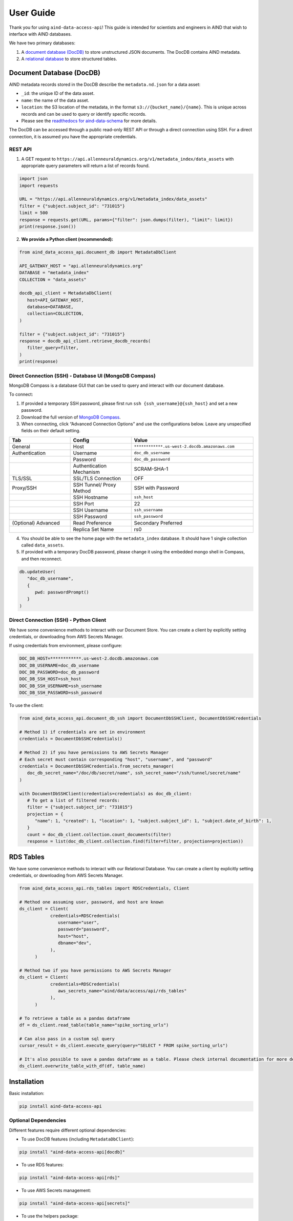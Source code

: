 User Guide
==========

Thank you for using ``aind-data-access-api``! This guide is
intended for scientists and engineers in AIND that wish to interface
with AIND databases.

We have two primary databases:

1. A `document database (DocDB) <#document-database-docdb>`__ to store
   unstructured JSON documents. The DocDB contains AIND metadata.
2. A `relational database <#rds-tables>`__ to store structured tables.

Document Database (DocDB)
-------------------------

AIND metadata records stored in the DocDB describe the ``metadata.nd.json``
for a data asset:

- ``_id``: the unique ID of the data asset.
- ``name``: the name of the data asset.
- ``location``: the S3 location of the metadata, in the format
  ``s3://{bucket_name}/{name}``. This is unique across records and can
  be used to query or identify specific records.
- Please see the `readthedocs for aind-data-schema 
  <https://aind-data-schema.readthedocs.io/en/latest/aind_data_schema.core.html#module-aind_data_schema.core.metadata>`__
  for more details.

The DocDB can be accessed through a public read-only REST API or
through a direct connection using SSH. For a direct connection,
it is assumed you have the appropriate credentials.

REST API
~~~~~~~~~~~~~~~~~~~~~~

1. A GET request to ``https://api.allenneuraldynamics.org/v1/metadata_index/data_assets``
   with appropriate query parameters will return a list of records found.

.. code:: python

   import json
   import requests

   URL = "https://api.allenneuraldynamics.org/v1/metadata_index/data_assets"
   filter = {"subject.subject_id": "731015"}
   limit = 500
   response = requests.get(URL, params={"filter": json.dumps(filter), "limit": limit})
   print(response.json())

2. **We provide a Python client (recommended):**

.. code:: python

   from aind_data_access_api.document_db import MetadataDbClient

   API_GATEWAY_HOST = "api.allenneuraldynamics.org"
   DATABASE = "metadata_index"
   COLLECTION = "data_assets"

   docdb_api_client = MetadataDbClient(
      host=API_GATEWAY_HOST,
      database=DATABASE,
      collection=COLLECTION,
   )

   filter = {"subject.subject_id": "731015"}
   response = docdb_api_client.retrieve_docdb_records(
      filter_query=filter,
   )
   print(response)


Direct Connection (SSH) - Database UI (MongoDB Compass)
~~~~~~~~~~~~~~~~~~~~~~~~~~~~~~~~~~~~~~~~~~~~~~~~~~~~~~~

MongoDB Compass is a database GUI that can be used to query and interact
with our document database.

To connect:

1. If provided a temporary SSH password, please first run ``ssh {ssh_username}@{ssh_host}``
   and set a new password.
2. Download the full version of `MongoDB Compass <https://www.mongodb.com/try/download/compass>`__.
3. When connecting, click “Advanced Connection Options” and use the configurations below.
   Leave any unspecified fields on their default setting.

.. list-table::
   :widths: 25 25 50
   :header-rows: 1

   * - Tab
     - Config
     - Value
   * - General
     - Host
     - ``************.us-west-2.docdb.amazonaws.com``
   * - Authentication
     - Username
     - ``doc_db_username``
   * - 
     - Password
     - ``doc_db_password``
   * - 
     - Authentication Mechanism
     - SCRAM-SHA-1
   * - TLS/SSL
     - SSL/TLS Connection
     - OFF
   * - Proxy/SSH
     - SSH Tunnel/ Proxy Method
     - SSH with Password
   * -
     - SSH Hostname
     - ``ssh_host``
   * -
     - SSH Port
     - 22
   * -
     - SSH Username
     - ``ssh_username``
   * -
     - SSH Password
     - ``ssh_password``
   * - (Optional) Advanced
     - Read Preference
     - Secondary Preferred
   * - 
     - Replica Set Name
     - rs0

4. You should be able to see the home page with the ``metadata_index`` database.
   It should have 1 single collection called ``data_assets``.
5. If provided with a temporary DocDB password, please change it using the embedded
   mongo shell in Compass, and then reconnect.

.. code:: bash
   
   db.updateUser(
      "doc_db_username",
      {
         pwd: passwordPrompt()
      }
   )

Direct Connection (SSH) - Python Client
~~~~~~~~~~~~~~~~~~~~~~~~~~~~~~~~~~~~~~~

We have some convenience methods to interact with our Document Store.
You can create a client by explicitly setting credentials, or downloading from AWS Secrets Manager.

If using credentials from environment, please configure:

.. code:: bash

   DOC_DB_HOST=************.us-west-2.docdb.amazonaws.com
   DOC_DB_USERNAME=doc_db_username
   DOC_DB_PASSWORD=doc_db_password
   DOC_DB_SSH_HOST=ssh_host
   DOC_DB_SSH_USERNAME=ssh_username
   DOC_DB_SSH_PASSWORD=ssh_password

To use the client:

.. code:: python

   from aind_data_access_api.document_db_ssh import DocumentDbSSHClient, DocumentDbSSHCredentials

   # Method 1) if credentials are set in environment
   credentials = DocumentDbSSHCredentials()

   # Method 2) if you have permissions to AWS Secrets Manager
   # Each secret must contain corresponding "host", "username", and "password"
   credentials = DocumentDbSSHCredentials.from_secrets_manager(
      doc_db_secret_name="/doc/db/secret/name", ssh_secret_name="/ssh/tunnel/secret/name"
   )

   with DocumentDbSSHClient(credentials=credentials) as doc_db_client:
      # To get a list of filtered records:
      filter = {"subject.subject_id": "731015"}
      projection = {
         "name": 1, "created": 1, "location": 1, "subject.subject_id": 1, "subject.date_of_birth": 1,
      }
      count = doc_db_client.collection.count_documents(filter)
      response = list(doc_db_client.collection.find(filter=filter, projection=projection))


RDS Tables
------------------

We have some convenience methods to interact with our Relational Database. You can create a client by 
explicitly setting credentials, or downloading from AWS Secrets Manager.

.. code:: python

   from aind_data_access_api.rds_tables import RDSCredentials, Client

   # Method one assuming user, password, and host are known
   ds_client = Client(
               credentials=RDSCredentials(
                  username="user",
                  password="password",
                  host="host",
                  dbname="dev",
               ),
         )

   # Method two if you have permissions to AWS Secrets Manager
   ds_client = Client(
               credentials=RDSCredentials(
                  aws_secrets_name="aind/data/access/api/rds_tables"
               ),
         )

   # To retrieve a table as a pandas dataframe
   df = ds_client.read_table(table_name="spike_sorting_urls")

   # Can also pass in a custom sql query
   cursor_result = ds_client.execute_query(query="SELECT * FROM spike_sorting_urls")

   # It's also possible to save a pandas dataframe as a table. Please check internal documentation for more details.
   ds_client.overwrite_table_with_df(df, table_name)


Installation
------------

Basic installation:

.. code:: bash

   pip install aind-data-access-api

Optional Dependencies
~~~~~~~~~~~~~~~~~~~

Different features require different optional dependencies:

- To use DocDB features (including ``MetadataDbClient``):

.. code:: bash

   pip install "aind-data-access-api[docdb]"

- To use RDS features:

.. code:: bash

   pip install "aind-data-access-api[rds]"

- To use AWS Secrets management:

.. code:: bash

   pip install "aind-data-access-api[secrets]"

- To use the helpers package:

.. code:: bash

   pip install "aind-data-access-api[helpers]"

- To install all optional dependencies:

.. code:: bash

   pip install "aind-data-access-api[full]"

Note: When using zsh or other shells that interpret square brackets, the quotes around the install argument are required.


Reporting bugs or making feature requests
-----------------------------------------

Please report any bugs or feature requests here:
`issues <https://github.com/AllenNeuralDynamics/aind-data-access-api/issues/new/choose>`__
